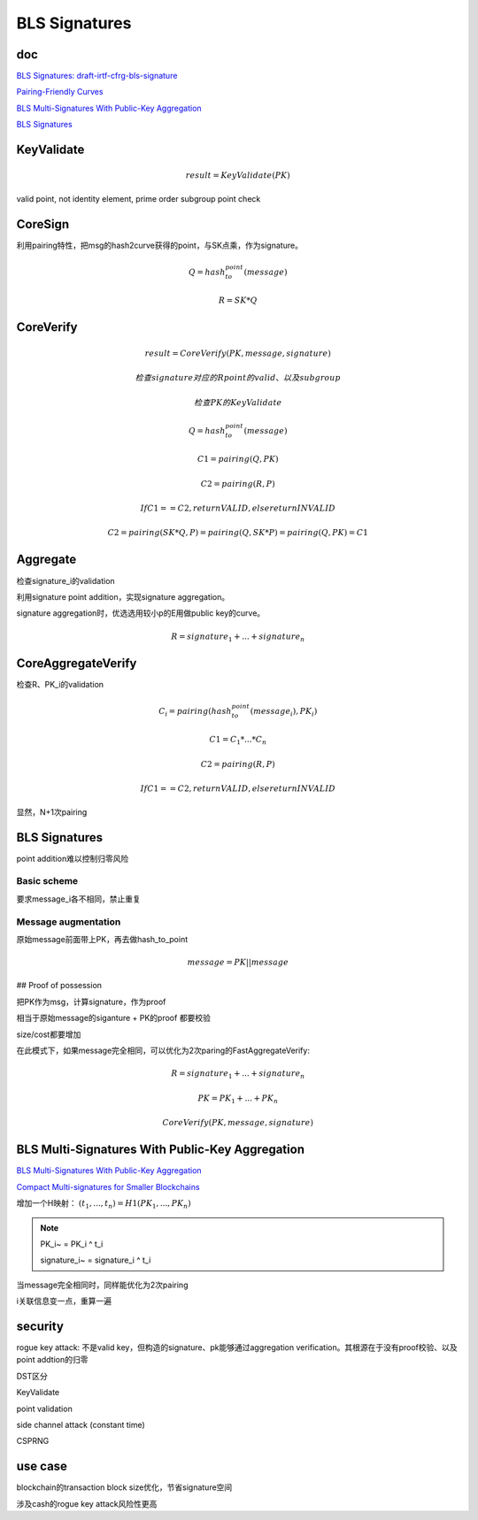 BLS Signatures
################

doc
==========================================================

`BLS Signatures: draft-irtf-cfrg-bls-signature <https://datatracker.ietf.org/doc/draft-irtf-cfrg-bls-signature/>`_

`Pairing-Friendly Curves <https://datatracker.ietf.org/doc/draft-irtf-cfrg-pairing-friendly-curves/>`_

`BLS Multi-Signatures With Public-Key Aggregation <https://crypto.stanford.edu/~dabo/pubs/papers/BLSmultisig.html>`_

`BLS Signatures <https://2π.com/22/bls-signatures/>`_

KeyValidate
==========================================================

.. math::

    result = KeyValidate(PK)

valid point, not identity element, prime order subgroup point check

CoreSign
==========================================================

利用pairing特性，把msg的hash2curve获得的point，与SK点乘，作为signature。

.. math::

    Q = hash_to_point(message)

    R = SK * Q

CoreVerify
==========================================================

.. math::

    result = CoreVerify(PK, message, signature)

    检查signature对应的R point的valid、以及subgroup

    检查PK的KeyValidate

    Q = hash_to_point(message)

    C1 = pairing(Q, PK)

    C2 = pairing(R, P)

    If C1 == C2, return VALID, else return INVALID

    C2 = pairing(SK * Q, P) = pairing(Q, SK * P) = pairing(Q, PK) = C1

Aggregate
==========================================================

检查signature_i的validation

利用signature point addition，实现signature aggregation。

signature aggregation时，优选选用较小p的E用做public key的curve。

.. math::

    R = signature_1 + ... + signature_n

CoreAggregateVerify
==========================================================

检查R、PK_i的validation

.. math::

    C_i = pairing(hash_to_point(message_i), PK_i)

    C1 = C_1 * ... * C_n

    C2 = pairing(R, P)

    If C1 == C2, return VALID, else return INVALID

显然，N+1次pairing

BLS Signatures
==========================================================

point addition难以控制归零风险

Basic scheme
----------------------------------------------------

要求message_i各不相同，禁止重复

Message augmentation
----------------------------------------------------

原始message前面带上PK，再去做hash_to_point

.. math::

    message = PK || message

## Proof of possession

把PK作为msg，计算signature，作为proof

相当于原始message的siganture +  PK的proof 都要校验

size/cost都要增加

在此模式下，如果message完全相同，可以优化为2次paring的FastAggregateVerify:

.. math::

    R = signature_1 + ... + signature_n

    PK = PK_1 + ... + PK_n
    
    CoreVerify(PK, message, signature)


BLS Multi-Signatures With Public-Key Aggregation
==========================================================

`BLS Multi-Signatures With Public-Key Aggregation <https://crypto.stanford.edu/~dabo/pubs/papers/BLSmultisig.html>`_

`Compact Multi-signatures for Smaller Blockchains <https://link.springer.com/chapter/10.1007/978-3-030-03329-3_15>`_

增加一个H映射： :math:`(t_1, ..., t_n) = H1(PK_1, ..., PK_n)`

.. note::

    PK_i~ = PK_i ^ t_i

    signature_i~ = signature_i ^ t_i

当message完全相同时，同样能优化为2次pairing

i关联信息变一点，重算一遍

security
==========================================================

rogue key attack: 不是valid key，但构造的signature、pk能够通过aggregation verification。其根源在于没有proof校验、以及point addtion的归零

DST区分

KeyValidate

point validation

side channel attack (constant time)

CSPRNG

use case
==========================================================

blockchain的transaction block size优化，节省signature空间

涉及cash的rogue key attack风险性更高

